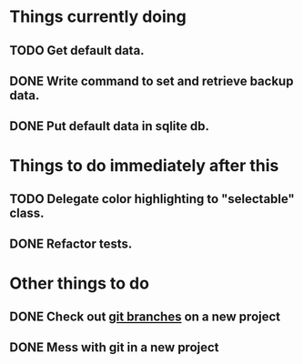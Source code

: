 * Things currently doing
** TODO Get default data.
** DONE Write command to set and retrieve backup data.
** DONE Put default data in sqlite db.

* Things to do immediately after this
** TODO Delegate color highlighting to "selectable" class.
** DONE Refactor tests.

* Other things to do
** DONE Check out [[http://atlassian.com/git/tutorial/git-branches][git branches]] on a new project
** DONE Mess with git in a new project
